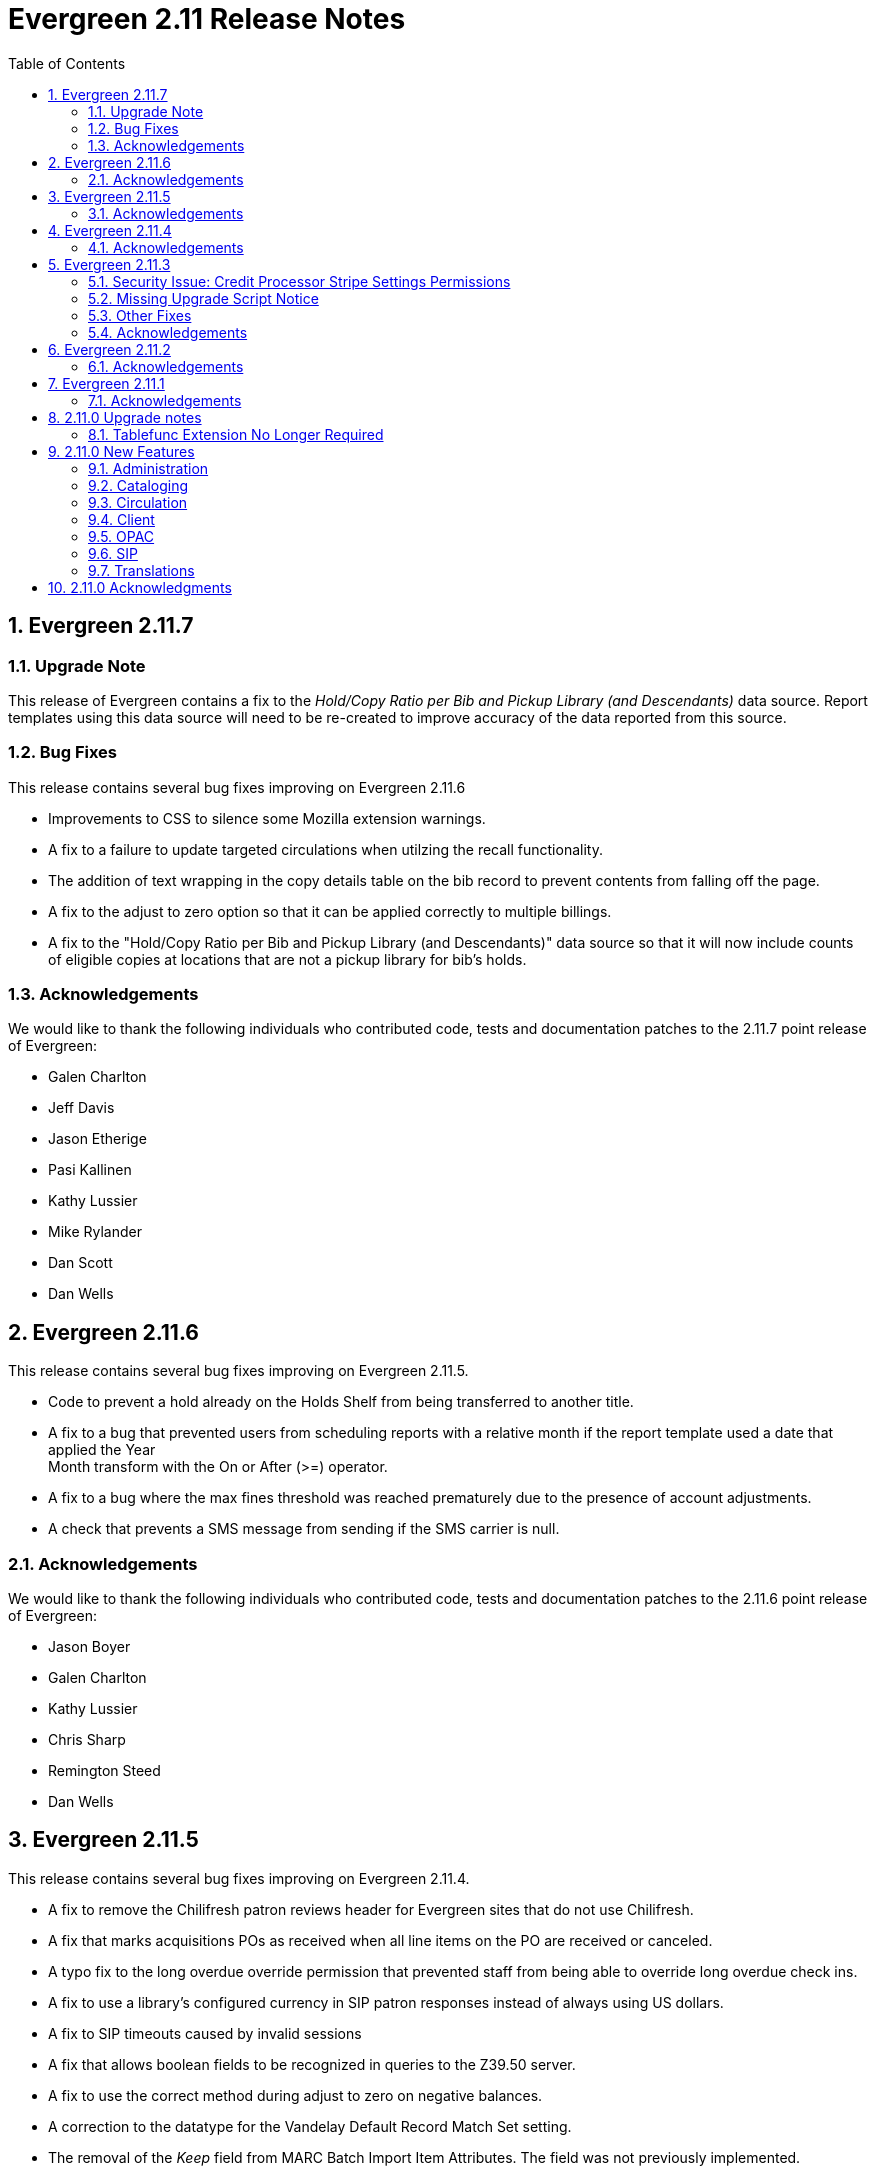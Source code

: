 Evergreen 2.11 Release Notes
============================
:toc:
:numbered:

Evergreen 2.11.7
----------------
Upgrade Note
~~~~~~~~~~~~
This release of Evergreen contains a fix to the _Hold/Copy Ratio per Bib
and Pickup Library (and Descendants)_ data source. Report templates using
this data source will need to be re-created to improve accuracy of the
data reported from this source.

Bug Fixes
~~~~~~~~~
This release contains several bug fixes improving on Evergreen 2.11.6

* Improvements to CSS to silence some Mozilla extension warnings.
* A fix to a failure to update targeted circulations when utilzing the recall
functionality.
* The addition of text wrapping in the copy details table on the bib
record to prevent contents from falling off the page.
* A fix to the adjust to zero option so that it can be applied correctly
to multiple billings.
* A fix to the "Hold/Copy Ratio per Bib and Pickup Library
(and Descendants)" data source so that it will now include counts of eligible
copies at locations that are not a pickup library for bib's holds.

Acknowledgements
~~~~~~~~~~~~~~~~
We would like to thank the following individuals who contributed code,
tests and documentation patches to the 2.11.7 point release of
Evergreen:

* Galen Charlton
* Jeff Davis
* Jason Etherige
* Pasi Kallinen
* Kathy Lussier
* Mike Rylander
* Dan Scott
* Dan Wells


Evergreen 2.11.6
----------------
This release contains several bug fixes improving on Evergreen 2.11.5.

* Code to prevent a hold already on the Holds Shelf from being
transferred to another title.
* A fix to a bug that prevented users from scheduling reports with a
relative month if the report template used a date that applied the Year +
Month transform with the On or After (>=) operator.
* A fix to a bug where the max fines threshold was reached prematurely
due to the presence of account adjustments.
* A check that prevents a SMS message from sending if the SMS carrier
is null.

Acknowledgements
~~~~~~~~~~~~~~~~
We would like to thank the following individuals who contributed code,
tests and documentation patches to the 2.11.6 point release of
Evergreen:

* Jason Boyer
* Galen Charlton
* Kathy Lussier
* Chris Sharp
* Remington Steed
* Dan Wells

Evergreen 2.11.5
----------------

This release contains several bug fixes improving on Evergreen 2.11.4.

* A fix to remove the Chilifresh patron reviews header for Evergreen sites
that do not use Chilifresh.
* A fix that marks acquisitions POs as received when all line items on the 
PO are received or canceled.
* A typo fix to the long overdue override permission that prevented staff
from being able to override long overdue check ins.
* A fix to use a library's configured currency in SIP patron responses
instead of always using US dollars.
* A fix to SIP timeouts caused by invalid sessions
* A fix that allows boolean fields to be recognized in queries to the
Z39.50 server.
* A fix to use the correct method during adjust to zero on negative
balances.
* A correction to the datatype for the Vandelay Default Record Match Set
setting.
* The removal of the _Keep_ field from MARC Batch Import Item Attributes.
The field was not previously implemented.
* A fix to set the complete time value for grouped Action/Trigger events
when an event's state reach complete, consistent with non-grouped events.
* A fix to a bug in the rollover_phone_to_print.pl script that kept failed
call files from being moved.
* A new index for acq.edi_message that speeds up the check for duplicate
EDI messages.
* A fix that ensures JSON strings are converted to UTF8, ensuring that
non-ASCII data display correctly.
* A fix to avoid an erroneous unsaved data popup to appear during MARC
record creation.

Acknowledgements
~~~~~~~~~~~~~~~~
We would like to thank the following individuals who contributed code,
testing and documentation patches to the 2.11.5 point release of
Evergreen:

* Galen Charlton
* Jeff Davis
* Bill Erickson
* Jason Etheridge
* Jeff Godin
* Blake Henderson
* Linda Jansova
* Kathy Lussier
* Jillianne Presley
* Jane Sandberg
* Dan Scott
* Chris Sharp
* Remington Steed
* Jason Stephenson
* Josh Stompro
* Remington Steed


Evergreen 2.11.4
----------------

This release contains several bug fixes improving on Evergreen 2.11.3.

* A fix to avoid fetching and creating EDI message entries that the
system cannot parse.
* A fix to prevent staff users from marking a long overdue item as lost 
so that the patron will not be billed twice for the same item.
* A fix to the link that is used on the catalog's Library Info page so
that links with anchors can be successfully retrieved.
* A replacement for the blank fallback image used when the catalog cannot
retrieve an added content book cover.
* An EDI fix that prevents EDI fetcher from crashing when the vendor
supplies a zero-length file.
* A fix to an issue where adjusting a bill to zero for a current checkout
prematurely closes the transaction.
* A fix to encoding problems in MODS output. These problems caused issues
when using Zotero with records in the catalog.
* A fix to Evergreen self-check to accept the user name value when a barcode
regex has been configured for the system.
* A fix to duplicate name checking in the patron registration screen so that
clicking the "Found x patron(s) with same name" link will retrieve potential
duplicate inactive patrons.
* A fix to the bower install step used when installing the web staff client.
* A fix that marks a hold as fulfilled when staff check out a hold-
captured item for a hold whose expire time is in the past.
* A change to the acquisitions funding source funds drop down menu so that
the menu will now only display active funds and will also display the 
year alongside the fund.
* A fix to a problem where the Current Bills tab of the patron record
showed duplicate charges when a check in was done from the Items Out tab.
* A fix that hides the option to add to My Lists from the staff client since this functionality does not work as expected in the staff client.
* A change to the fund year selectors in acq interfaces so that the years
are sorted in descending order.
* A fix to a billing issue where transactions were not re-opened after
they acquired a non-zero balance at check in.
* A change to the default pickup library when staff place a hold. The place hold
screen will now default to the preferred pickup location for the patron. If the
patron does not have a preferred pickup location, it will default to the
patron's home library.
* The ability to skip the XUL staff client build when in make_release.
* A fix that silences a log warning that appears for every checkout where a hard
due date is not used.

Acknowledgements
~~~~~~~~~~~~~~~~
We would like to thank the following individuals who contributed code,
testing and documentation patches to the 2.11.4 point release of
Evergreen:

* Jason Boyer
* Eva Cerniňáková
* Galen Charlton
* Jeff Davis
* Bill Erickson
* Jason Etheridge
* Debbie Luchenbill
* Kathy Lussier
* Christine Morgan
* Michele Morgan
* Terran McCanna
* Jane Sandberg
* Jonathan Schatz
* Dan Scott
* Ben Shum
* Jason Stephenson
* Remington Steed
* Josh Stompro
* Dan Wells
* Bob Wicksall


Evergreen 2.11.3
----------------
This is a security release that also contains several other bugfixes improving
on Evergreen 2.11.2.  All users of Evergreen 2.11.x are recommended to upgrade
to 2.11.3 as soon as possible.

Security Issue: Credit Processor Stripe Settings Permissions
~~~~~~~~~~~~~~~~~~~~~~~~~~~~~~~~~~~~~~~~~~~~~~~~~~~~~~~~~~~~
Unprivileged users can retrieve organizational unit setting values for
setting types lacking a "view" permission.  When the feature adding
Stripe credit card processing was added, the upgrade script neglected
to add the VIEW_CREDIT_CARD_PROCESSING permission to the
organizational unit setting type.  This means that anyone can retrieve
and view the settings for Stripe credit card processing.

Any system that upgraded from Evergreen version 2.5 to 2.6 is
affected.  If you use Stripe for credit card processing, it is
strongly recommended that you apply this upgrade.  Even if you do not
use Stripe, applying this upgrade is still recommended.  If you did
not upgrade from version 2.5 to 2.6 of Evergreen, but started with a
later version, applying this upgrade is harmless.

If you are not ready to perform a full upgrade, and if you use Stripe,
you can protect the settings by running the following two SQL statements:

[source,sql]
----
UPDATE config.org_unit_setting_type
    SET view_perm = (SELECT id FROM permission.perm_list
        WHERE code = 'VIEW_CREDIT_CARD_PROCESSING' LIMIT 1)
    WHERE name LIKE 'credit.processor.stripe%' AND view_perm IS NULL;

UPDATE config.org_unit_setting_type
    SET update_perm = (SELECT id FROM permission.perm_list
        WHERE code = 'ADMIN_CREDIT_CARD_PROCESSING' LIMIT 1)
    WHERE name LIKE 'credit.processor.stripe%' AND update_perm IS NULL;
----

Missing Upgrade Script Notice
~~~~~~~~~~~~~~~~~~~~~~~~~~~~~
It was recently discovered that the 2.11.2 tarball was missing the
upgrade script for 2.11.1.  If you upgraded straight to 2.11.2 from
2.11.0 or prior, please make sure to apply the
2.11.0-2.11.1-upgrade-db.sql before moving on to the 2.11.3 script.

Other Fixes
~~~~~~~~~~~
Evergreen 2.11.3 also contains the following bugfixes:

* A fix to correctly apply floating group settings when performing
no-op checkins.
* An improvement to the speed of looking up patrons by their username;
this is particularly important for large databases.
* A fix to properly display the contents of temporary lists ('My List') in the
public catalog, as well as a fix of the HTML coding of that page.
* A fix to the Spanish translation of the public catalog that could
cause catalog searches to fail.
* A fix of a problem where certain kinds of requests of information
about the organizational unit hierarchy to consume all available
`open-ils.cstore` backends.
* A fix to allow staff to use the 'place another hold' link without
running into a user interface loop.
* A fix to the 'Edit Due Date' form in the web staff client.
* A fix to the definition of the stock 'Full Overlay' merge profile.
* A fix to sort billing types in alphabetical order in the web staff
client.
* A fix to the display of the popularity score in the public catalog.
* A fix to the 'return to grouped search results' link in the public
catalog.
* A fix to allow pre-cat checkouts in the web staff client without requiring
a circulation modifier.
* A fix to how Action/Trigger event definitions with nullable grouping
fields handle null values.
* Other typo and documentation fixes.

Acknowledgements
~~~~~~~~~~~~~~~~
We would like to thank the following individuals who contributed code,
testing and documentation patches to the 2.11.3 point release of
Evergreen:

* Ben Shum
* Bill Erickson
* Blake Henderson
* Chris Sharp
* Christine Burns
* Dan Wells
* Galen Charlton
* Jane Sandberg
* Jason Boyer
* Jason Etheridge
* Jason Stephenson
* Jeanette Lundgren
* Josh Stompro
* Kathy Lussier
* Kyle Huckins
* Mike Rylander

Evergreen 2.11.2
----------------

This release contains several bugfixes improving on Evergreen 2.11.1

* A fix to the web client patron interface that changed the holds count in the
patron summary from total / available to available / total.
* A fix to an issue where the Closed Dates Editor was displaying an extra day of
 closure.
* A fix to the Closed Dates Editor so that it now displays "All Day" when the
library is closed for the entire day.
* A fix to properly format LC Call numbers in spine label printing.
* A fix to a bug that was causing intermittent search failures.
* A fix to a bug that was causing search failures for Copy Location Group
searches.
* A fix to significant increased slowness with holds transfers.
* The addition of an index to the action.aged_circulation table to resolve a 
problem with long-running queries.
* A fix to redirects that for one-hit metarecord searches for systems that
have enabled the setting to immediately jump to a bib record on one-hit searches.
* A fix to the new acquisitions cost field available in the copy editor to
resolve an issue where accidentally clearing out the value in the field resulted
in an error.
* A fix to a bug that broke the Alternate Printable Hold Pull List and Vandelay
uploads on systems that were running OpenSRF 2.5.

Acknowledgements
~~~~~~~~~~~~~~~~
We would like to thank the following individuals who contributed code,
testing and documentation patches to the 2.11.1 point release of
Evergreen:

* Galen Charlton
* Bill Erickson
* Kyle Huckins
* Jeanette Lundgren
* Michele Morgan
* Dan Pearl
* Michelle Purcell
* Mike Rylander
* Jane Sandberg
* Dan Scott
* Chris Sharp
* Remington Steed

Evergreen 2.11.1
----------------

This release contains several bug fixes improving on Evergreen 2.11.0

* A fix to that provides alphabetical sorting to the fund selector in
the Acquisitions Selection List -> Copies interface.
* A fix to the web client check in screen allowing users to click the
title of the checked-in item to retrieve the bib record for that item.
* The addition of a progress bar that displays when conducting a patron searchin the web client.
* A fix to the web client patron interface so that total Items Out in the
patron summary now includes overdue and long overdue items. It will also
include Lost and Claims Returned items when the appropriate library
setting is enabled.
* A change to the public catalog My Account screen where the font for 
leading articles will now be smaller when sorting a list by title. 
* A fix to subject links in the catalog's record summary page so that
periods are no longer stripped from resulting subject searches, leading
to more accurate results when those links are clicked.
* A fix to avoid unint warnings in the logs for prox_cache in
open-ils.circ.hold.is_possible.
* A fix to rounding errors that occurred when summing owed/paid totals
for display in the catalog's credit card payment form.
* A change to sort behavior in the My Account screens. Previously, a 
third click on a column header returned the list to its original sort
order. Clicking column headers will now simply toggle the sort
between ascending and descending order. 
* The Permalink option on the catalog's record summary page will now be
hidden in the staff client because clicking the link in the client led
to no discernible change for users.
* A fix to the display of permanent lists in the catalog, which had broken
in 2.11.0.
* A fix to the text of a notice that displays when migrating circulation
history during the upgrade to 2.10.
* An improvement to the performance for the lookup of a user's circ
history by adding an index on action.usr_circ_history(usr).
* A fix so that when a bib record's fingerprint changes, it gets correctly
moved to a different metarecord.

Acknowledgements
~~~~~~~~~~~~~~~~
We would like to thank the following individuals who contributed code,
tests and documentation patches to the 2.11.1 point release of
Evergreen:

* Galen Charlton
* Bill Erickson
* Blake Henderson
* Jim Keenan
* Kathy Lussier
* Christine Morgan
* Dan Scott
* Ben Shum
* Remington Steed
* Josh Stompro
* Dan Wells

2.11.0 Upgrade notes
--------------------


Tablefunc Extension No Longer Required
~~~~~~~~~~~~~~~~~~~~~~~~~~~~~~~~~~~~~~
Changes in the behavior of the connectby function in PostgreSQL 9.5
have prompted its removal from the database.  It is easier for
Evergreen to maintain compatibility with previous versions of
PostgreSQL without this function.

By eliminating the use of the connectby function, we eliminate the
requirement for the tablefunc database extension.  It is no longer
installed when the database is created.  If you are upgrading and wish
to remove it from your database, you may run the following statement
in the database to drop it:

 DROP EXTENSION tablefunc;





2.11.0 New Features
-------------------



Administration
~~~~~~~~~~~~~~



Add Date Header to Action Trigger Email/SMS Templates
^^^^^^^^^^^^^^^^^^^^^^^^^^^^^^^^^^^^^^^^^^^^^^^^^^^^^
The Date: header specified in RFC 2822 has been added to the seed data
for the example Action Trigger email and SMS templates, but no attempt
has been made to automatically modify existing templates. To add this
header (and end any "Why are my library emails from 1969/70?" questions
you may have heard) make sure the following lines are in all templates
that use the SendEmail or SendSMS reactors:

The first is already in most sample templates, but you may need to add
it to the top of any custom templates:
`[%- USE date -%]`

And this line should be inserted into the header block of each template:
`Date: [%- date.format(date.now, '%a, %d %b %Y %T -0000', gmt => 1) %]`





Support for Ubuntu 16.04
^^^^^^^^^^^^^^^^^^^^^^^^
Adds support for Ubuntu Xenial Xerus (16.04).





Purge User Activity
^^^^^^^^^^^^^^^^^^^

User activity types are now set to transient by default for new
Evergreen installs..  This means only the most recent activity entry per
user per activity type is retained in the database.

This change does not affect existing activity types, which were set to
non-transient by default.  To make an activity type transient, modify the
'Transient' field of the desired type in the staff client under Admin -> 
Server Administration -> User Activity Types.

Setting an activity type to transient means data for a given user will
be cleaned up automatically if and when the user performs the activity
in question.  However, administrators can also force an activity
cleanup via SQL.  This is useful for ensuring that all old activity
data is deleted and for controlling when the cleanup occurs, which 
may be useful on very large actor.usr_activity tables.

To force clean all activity types:

[source,sql]
------------------------------------------------------------
SELECT actor.purge_usr_activity_by_type(etype.id)
    FROM config.usr_activity_type etype;
------------------------------------------------------------

NOTE: This could take hours to run on a very large actor.usr_activity table.





Cataloging
~~~~~~~~~~



Authority Record Import Updates Editor, Edit Date.
^^^^^^^^^^^^^^^^^^^^^^^^^^^^^^^^^^^^^^^^^^^^^^^^^^
Importing an authority record via MARC Batch Import/Export now causes the 
authority record's editor and edit_date fields to be updated.  The editor
value may come from the MARC 905u field or, if none is present, the user 
performing the import.




Authority Propagation Updates Bib Editor / Edit Date
^^^^^^^^^^^^^^^^^^^^^^^^^^^^^^^^^^^^^^^^^^^^^^^^^^^^
When a bib record is automatically updated as a result of the
modification of a linked authority record, the bib record's "Last Edit
Date/Time" and "Last Editing User" fields will be updated to match the
time of the update and the editor of the modified authority record.

A new global flag is available to control this behavior called
'ingest.disable_authority_auto_update_bib_meta' ("Authority Automation:
Disable automatic authority updates from modifying bib record editor
and edit_date").  When enabled, theses fields will not be updated.  By
default, this setting is disabled.

An additional speed improvement is included in this feature.  No attempt
will be made to update linked bib records when the normalized heading of
the modified authority record is unchanged by the authority record update.




Bibliographic Record Source Now Copied to 901$s
^^^^^^^^^^^^^^^^^^^^^^^^^^^^^^^^^^^^^^^^^^^^^^^
If a bibliographic record has a source set, the name of that source
is now copied to the 901$s whenever the record is created or updated.
This allows the source to be used for record matching and MARC
field queries.




Option to Update Bib Source and Edit Details on Record Import
^^^^^^^^^^^^^^^^^^^^^^^^^^^^^^^^^^^^^^^^^^^^^^^^^^^^^^^^^^^^^
When importing records through the client, users will now have the ability to
define whether the bib source, last editor, and last edit date should be updated
on a record merge/overlay.

In MARC Batch Import / Export, select the _Merge / Overlay_ tab.  Each entry in
the table has a value in the new _Update bib. source_ column. If that value is
True, then the bib source, last editor, and last edit date will be updated.

The two system-defined entries have been pre-set to appropriate values (Full
Overlay = true; Match-Only Merge = false).




Circulation
~~~~~~~~~~~



Staff Client Honors Aged Circulations
^^^^^^^^^^^^^^^^^^^^^^^^^^^^^^^^^^^^^

The browser and XUL clients now better represent copy checkout history 
by honoring and displaying information from aged circulations.  

 * Browser client 'Recent Circ History' and the analogous XUL client 
   'Circulation History' tabs show summary data for aged circulations
   as well as regular/active circulations.  When aged circulation data
   is displayed, any references to patron names are replaced by the string
   "<Aged Circulation>".

 * Browser client 'Circ History List' and the analogous XUL client 
   'Last Few Circulations' tabs behave as above, plus their 'Add 
   Billing' buttons are disabled when displaying aged circulation data.

 * XUL client 'Retrieve Last Patron' actions from various UI's report, 
   "Item XXX circulation is an aged circulation and has no linked user".
   Browser client analog uses 'Circ History List' instead; no additional
   changes required.





"Canceled Transit" Item Status
^^^^^^^^^^^^^^^^^^^^^^^^^^^^^^

Previously, when a transit was aborted, the transited item would either go into
"Reshelving" status or would return to whatever status it was in when it went
into transit, even when the item itself was in a different status (including
"Checked out").  Now, for most transits that get aborted, the item is put into a 
new status, "Canceled Transit", which signals to staff the actual state of the
item.  This feature only affects items with a status of "In transit" and does
not affect items that were in the following statuses at the time they were sent
into transit:

* Bindery
* Lost
* Missing
* On order
* ILL
* Damaged
* Long Overdue
* Lost and Paid
* Any custom statuses

This change should help clear up confusing situations caused by the previous
"abort transit" behavior, such as items showing "Available" when they are actually
en route, and patrons' items mysteriously disappearing from their accounts and
showing "Available" at the item-owning library without evidence of check-in.




Copy Status "Is Available" Flag
^^^^^^^^^^^^^^^^^^^^^^^^^^^^^^^

A new boolean field is now available for copy statuses to indicate when copies
having a given status should be considered available.  The field has 2 main
effects:

1. Checking out an "available" copy will no longer result in an override-able
   "COPY_NOT_AVAILABLE" alert for staff.  The copy will checkout without 
   status warnings.

2. "Available" copies will appear in catalog searches where "limit to
   available" is selected as a search filter.

By default, the "Available" and "Reshelving" statuses have the "Is Available" 
flag set.  The flag may be applied to local/custom statuses via the copy
status admin interface.





Email Checkout Receipts
^^^^^^^^^^^^^^^^^^^^^^^
This feature allows patrons to receive checkout receipts through email
at the circulation desk in the web client and in the Evergreen self-checkout
interface. Patrons need to opt in to receive
email receipts by default and must have an email address associated with their
 account. Opt in can be staff mediated at the time of account creation or in
existing accounts. Patrons can also opt in directly in their OPAC account or
through patron self-registration. This feature does not affect the behavior of
checkouts from the XUL client or SIP2 devices.

Patrons can opt in to receive email checkout receipts by default via
a new _Email checkout receipts by default_ patron setting.

This feature also enhances the patron staging tables so that patron
settings can be chosen during self-registration.

The web staff interface's checkout screen now includes a "Quick
Receipt" button that allows staff members to generate a receipt
at any time.




Set Per-OU Limits on Allowed Payment Amounts
^^^^^^^^^^^^^^^^^^^^^^^^^^^^^^^^^^^^^^^^^^^^
Two new settings have been added to prevent clerks from accidentally clearing
all patron bills by scanning a barcode into the Payment Amount field, or
accidentally entering the amount without a decimal point (such as you
would when using a cash register).

Both settings are available via the Library Settings Editor. The _Payment
amount threshold for Are You Sure? dialog_ (ui.circ.billing.amount_warn)
setting identifies the amount above
which staff will be asked if they're sure they want to apply the payment.
The _Maximum payment amount allowed_ (ui.circ.billing.amount_limit)
setting identifies the maximum amount of
money that can be accepted through the staff client.

These settings only affect the staff client, not credit
cards accepted through the OPAC, or direct API calls
from third party tools.




Client
~~~~~~



Additional Fields Available for Display in Some Interfaces
^^^^^^^^^^^^^^^^^^^^^^^^^^^^^^^^^^^^^^^^^^^^^^^^^^^^^^^^^^
The holds age protection field will now be available for display in the
following interfaces:

* Item status list view column picker
* Item status alternate view
* Holdings maintenance column picker

The asset.copy.cost field, which records the amount paid for an item when
an invoice is processed, will be available for display in the following
interfaces:

* Items status list view column picker
* Item status alternate view
* Copy editor





OPAC
~~~~



Merge Notification Preferences Tables in TPAC
^^^^^^^^^^^^^^^^^^^^^^^^^^^^^^^^^^^^^^^^^^^^^
The patron notification preference page in the public catalog
used to have two tables, separating notification settings
based on their source. Since that distinction does not matter
to patrons, and since the two tables aren't styled consistently,
they are merged together.




Improved Holds Screens in My Account
^^^^^^^^^^^^^^^^^^^^^^^^^^^^^^^^^^^^
The grids in the My Account _Items on Hold_ and _Holds History_ interfaces are
simplified. Data previously contained in their own Activate, Active, and Date
Fulfilled columns are now incorporated into the Status column. To further
declutter the interface, the holds queue position will only show when the user
most needs the information - before the hold has been captured. 

Distinct CSS classes have also been added for each hold status and each date
that could potentially display in these holds interfaces. A new default style
highlights the _Available_ status in green and the _Suspended_ status
in red.






Popularity Boost for Ranking Search Results
^^^^^^^^^^^^^^^^^^^^^^^^^^^^^^^^^^^^^^^^^^^

This feature uses factors such as  circulation and hold activity, record and item age, and item ownership counts to generate popularity badges for bibliographic
records. Each badge will have a five-point scale, where more points indicates a more popular record.  The average of the badge points earned by each record will constitute a "popularity rating". The number and types of badges will break ties for average popularity, and relevance will sort items with like popularity. 

A new sort axis of popularity is created to sort first on the weighted average popularity of each record, followed by the query-specific relevance available today.  A new option is created in the drop-down called _Most Popular_ that sorts on the combination of "activity metric" (aka badge ranking, aka popularity) first and then the existing, stock relevance ranking when those are equal.  For instance, given two records that both have a badge ranking of "4.5", they sort in the order of the query relevance ranking that is calculated today as a tie breaker.  Those two records will sort above other records with lower badge rankings regardless of what today's relevance ranking says about them.

In addition, a new sort axis of _Popularity-Adjusted Relevance_ is created that augments the normal Relevance sort with a normalized popularity value by multiplying the base relevance by a value controlled by a new global flag, generally set to a decimal number between 1 and 2.

Finally, there will continue to be a pure _Relevance_ sort option, which is the version that exists today.

Administrators can comment out one of the available sort methods by editing the
filtersort.tt2 file.A global flag will allow Evergreen sites to select a default sort method.

Badge Configuration
+++++++++++++++++++

Administrative interfaces to configure badges are only available in the web
client. Administrators can also configure badges directly via the database. 	

Available Popularity Parameters available for badges include:

* Holds Filled Over Time
* Holds Requested Over Time
* Current Hold Count
* Circulations Over Time
* Current Circulation Count
* Out/Total Ratio
* Holds/Total Ratio
* Holds/Holdable Ratio
* Percent of Time Circulating
* Bibliographic Record Age (days)
* Publication Age (days)
* Available On-Line (for e-books, etc)
* Copy Count

Badges can be configured to apply to a targeted group of bibliographic records
based on the following available filters:

* Record attribute
* Bibliographic source
* Circulation modifier
* Copy location group

Badges can also be be restricted to materials owned by a specific organizational
unit.

This new feature comes with a starter badge based on the top 97th percentile of
holds requested over the past five years.

Display in the OPAC
+++++++++++++++++++

Ratings for records will be displayed in the catalog in the following ways:

* On the record result page, the overall average popularity rating is displayed with a label of _Popularity_.

* On the record detail page, each individual badge earned by the record is
displayed with its rating. 

New Global Flags
++++++++++++++++
* **OPAC Default Sort (opac.default_sort)**: Identifies the default sort method
to be used in the catalog.

* **Maximum popularity importance multiplier for popularity-adjusted relevance
searches (search.max_popularity_importance_multiplier):** A multiplier identifying
the importance of popularity in the Popularity-Adjusted Relevance ranked 
searches. The number should be a decimal ranging between 1.0 and 2.0. The
default value is 1.1.

More detailed information is available in the TechRef docs directory of the
Evergreen source code.




Removal of Advanced Hold Options link when part holds are expected
^^^^^^^^^^^^^^^^^^^^^^^^^^^^^^^^^^^^^^^^^^^^^^^^^^^^^^^^^^^^^^^^^^
If a user attempts to place a metarecord hold when all eligible copies
contain parts, the hold will fail. To help prevent the user from reaching
a dead end while placing holds, the *Advanced Hold Options* link is removed
from the Place Hold page in cases where all copies on the record contain
parts. The *Advanced Hold Options* link will remain for records that have
a mix of parted and non-parted copies.





SIP
~~~



SIP Renewals
^^^^^^^^^^^^^
Renewals attempted via SIP will now consider whether a penalty is configured
to block renewals before blocking the renewal. Previously, any penalty, even
if it wasn't set to block renewals, would prevent a renewal from succeeding
via SIP. 





Treat SIP Location Field as Login Workstation
^^^^^^^^^^^^^^^^^^^^^^^^^^^^^^^^^^^^^^^^^^^^^
When using a version of SIPServer that supports the feature,
the Location (CP) field of the Login (93) message will be
used as the workstation name if supplied. Blank or missing
location fields will be ignored. This allows users or reports
to determine which selfcheck performed a circulation.





Translations
~~~~~~~~~~~~



Translation Updates
^^^^^^^^^^^^^^^^^^^
Translations in this release have been significantly increased.  In
particular, Spanish has received a huge update with over 9,000 new
translations, Czech has received a sizable update of over 800
translations, and additional smaller updates have been added for
Arabic, French (Canada), and Armenian.



2.11.0 Acknowledgments
----------------------
The Evergreen project would like to acknowledge the following
organizations that commissioned developments in this release of
Evergreen:

 * Bibliomation
 * Georgia Public Library Service
 * MassLNC
 * Pennsylvania Integrated Library System
 * Pioneer Library System

We would also like to thank the following individuals who contributed
code, management, translations, documentation patches and tests to this
release of Evergreen:

 * Jason Boyer
 * Eva Cerninakova
 * Galen Charlton
 * Bill Erickson
 * Blake Henderson
 * Jeff Godin
 * Kathy Lussier
 * Michele Morgan
 * Dan Pearl
 * Dan Scott
 * Chris Sharp
 * Ben Shum
 * Mike Rylander
 * Jason Stephenson
 * Anahi Valdez
 * Dan Wells


We also thank the following organizations whose employees contributed
patches:

 * Calvin College
 * Central/Wester Massachusetts Automated Resource Sharing
 * Equinox Software, Inc.
 * Emerald Data Networks, Inc.
 * Evergreen Indiana
 * Georgia Public Library Service
 * King County Library System
 * Knihovna Jabok
 * Laurentian University
 * MassLNC
 * MOBIUS
 * North of Boston Library Exchange
 * Traverse Area District Library

We regret any omissions.  If a contributor has been inadvertently
missed, please open a bug at http://bugs.launchpad.net/evergreen/
with a correction.

